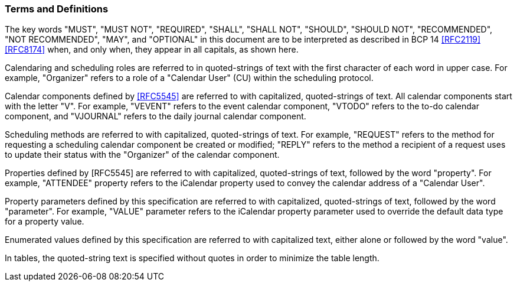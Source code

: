 [[conventions]]
=== Terms and Definitions

The key words "MUST", "MUST NOT", "REQUIRED", "SHALL",
"SHALL NOT", "SHOULD", "SHOULD NOT", "RECOMMENDED",
"NOT RECOMMENDED", "MAY", and "OPTIONAL" in this document are to be
interpreted as described in BCP 14 <<RFC2119>> <<RFC8174>> when, and
only when, they appear in all capitals, as shown here.

Calendaring and scheduling roles are referred to in quoted-strings of
text with the first character of each word in upper case.  For
example, "Organizer" refers to a role of a "Calendar User" (CU)
within the scheduling protocol.

Calendar components defined by <<RFC5545>> are referred to with
capitalized, quoted-strings of text.  All calendar components start
with the letter "V".  For example, "VEVENT" refers to the event
calendar component, "VTODO" refers to the to-do calendar component,
and "VJOURNAL" refers to the daily journal calendar component.

Scheduling methods are referred to with capitalized, quoted-strings
of text.  For example, "REQUEST" refers to the method for requesting
a scheduling calendar component be created or modified; "REPLY"
refers to the method a recipient of a request uses to update their
status with the "Organizer" of the calendar component.

Properties defined by [RFC5545] are referred to with capitalized,
quoted-strings of text, followed by the word "property".  For
example, "ATTENDEE" property refers to the iCalendar property used to
convey the calendar address of a "Calendar User".

Property parameters defined by this specification are referred to
with capitalized, quoted-strings of text, followed by the word
"parameter".  For example, "VALUE" parameter refers to the iCalendar
property parameter used to override the default data type for a
property value.

Enumerated values defined by this specification are referred to with
capitalized text, either alone or followed by the word "value".

In tables, the quoted-string text is specified without quotes in
order to minimize the table length.
